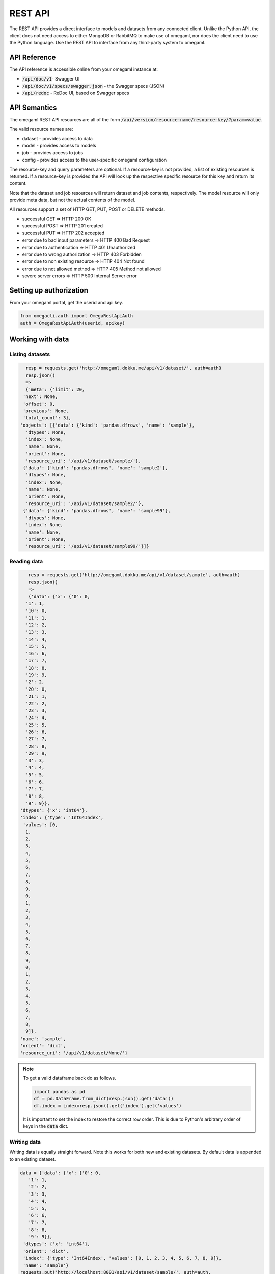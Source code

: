 REST API
========

The REST API provides a direct interface to models and datasets from any
connected client. Unlike the Python API, the client does not need access
to either MongoDB or RabbitMQ to make use of omegaml, nor does the client
need to use the Python language. Use the REST API to interface from any
third-party system to omegaml.


API Reference
-------------

The API reference is accessible online from your omegaml instance at:

* :code:`/api/doc/v1`- Swagger UI
* :code:`/api/doc/v1/specs/swagger.json` - the Swagger specs (JSON)
* :code:`/api/redoc` - ReDoc UI, based on Swagger specs


API Semantics
-------------

The omegaml REST API resources are all of the form 
:code:`/api/version/resource-name/resource-key/?param=value`.

The valid resource names are:

* dataset - provides access to data 
* model - provides access to models
* job - provides access to jobs
* config - provides access to the user-specific omegaml configuration

The resource-key and query parameters are optional. If a resource-key
is not provided, a list of existing resources is returned. If a resource-key
is provided the API will look up the respective specific resource for this
key and return its content.

Note that the dataset and job resources will return dataset and job contents,
respectively. The model resource will only provide meta data, but not the
actual contents of the model.  

All resources support a set of HTTP GET, PUT, POST or DELETE methods.

* successful GET => HTTP 200 OK
* successful POST => HTTP 201 created
* successful PUT => HTTP 202 accepted
* error due to bad input parameters => HTTP 400 Bad Request
* error due to authentication => HTTP 401 Unauthorized
* error due to wrong authorization => HTTP 403 Forbidden
* error due to non existing resource => HTTP 404 Not found
* error due to not allowed method => HTTP 405 Method not allowed
* severe server errors => HTTP 500 Internal Server error 


Setting up authorization
------------------------

From your omegaml portal, get the userid and api key.

.. code::

    from omegacli.auth import OmegaRestApiAuth
    auth = OmegaRestApiAuth(userid, apikey) 
    
 
Working with data
-----------------


Listing datasets
++++++++++++++++

.. code::

   resp = requests.get('http://omegaml.dokku.me/api/v1/dataset/', auth=auth)
   resp.json()
   => 
   {'meta': {'limit': 20,
  'next': None,
  'offset': 0,
  'previous': None,
  'total_count': 3},
 'objects': [{'data': {'kind': 'pandas.dfrows', 'name': 'sample'},
   'dtypes': None,
   'index': None,
   'name': None,
   'orient': None,
   'resource_uri': '/api/v1/dataset/sample/'},
  {'data': {'kind': 'pandas.dfrows', 'name': 'sample2'},
   'dtypes': None,
   'index': None,
   'name': None,
   'orient': None,
   'resource_uri': '/api/v1/dataset/sample2/'},
  {'data': {'kind': 'pandas.dfrows', 'name': 'sample99'},
   'dtypes': None,
   'index': None,
   'name': None,
   'orient': None,
   'resource_uri': '/api/v1/dataset/sample99/'}]}
   


Reading data
+++++++++++++

.. code::

    resp = requests.get('http://omegaml.dokku.me/api/v1/dataset/sample', auth=auth) 
    resp.json()
    => 
    {'data': {'x': {'0': 0,
   '1': 1,
   '10': 0,
   '11': 1,
   '12': 2,
   '13': 3,
   '14': 4,
   '15': 5,
   '16': 6,
   '17': 7,
   '18': 8,
   '19': 9,
   '2': 2,
   '20': 0,
   '21': 1,
   '22': 2,
   '23': 3,
   '24': 4,
   '25': 5,
   '26': 6,
   '27': 7,
   '28': 8,
   '29': 9,
   '3': 3,
   '4': 4,
   '5': 5,
   '6': 6,
   '7': 7,
   '8': 8,
   '9': 9}},
 'dtypes': {'x': 'int64'},
 'index': {'type': 'Int64Index',
  'values': [0,
   1,
   2,
   3,
   4,
   5,
   6,
   7,
   8,
   9,
   0,
   1,
   2,
   3,
   4,
   5,
   6,
   7,
   8,
   9,
   0,
   1,
   2,
   3,
   4,
   5,
   6,
   7,
   8,
   9]},
 'name': 'sample',
 'orient': 'dict',
 'resource_uri': '/api/v1/dataset/None/'}
 
.. note::

    To get a valid dataframe back do as follows.
    
    .. code::
    
       import pandas as pd
       df = pd.DataFrame.from_dict(resp.json().get('data'))
       df.index = index=resp.json().get('index').get('values')
       
     
    It is important to set the index to restore the correct row order. This
    is due to Python's arbitrary order of keys in the :code:`data` dict. 
    

Writing data
++++++++++++

Writing data is equally straight forward. Note this works for both new
and existing datasets. By default data is appended to an existing dataset.

.. code::

    data = {'data': {'x': {'0': 0,
       '1': 1,
       '2': 2,
       '3': 3,
       '4': 4,
       '5': 5,
       '6': 6,
       '7': 7,
       '8': 8,
       '9': 9}},
     'dtypes': {'x': 'int64'},
     'orient': 'dict',
     'index': {'type': 'Int64Index', 'values': [0, 1, 2, 3, 4, 5, 6, 7, 8, 9]},
     'name': 'sample'}
    requests.put('http://localhost:8001/api/v1/dataset/sample/', auth=auth, 
                 json=data)
    => 
    <Response [204]>

To overwrite an existing data set, use :code:`append: false`

.. code::

    data = {'data': {'x': {'0': 0,
       '1': 1,
       '2': 2,
       '3': 3,
       '4': 4,
       '5': 5,
       '6': 6,
       '7': 7,
       '8': 8,
       '9': 9}},
     'dtypes': {'x': 'int64'},
     'append': False,
     'orient': 'dict',
     'index': {'type': 'Int64Index', 'values': [0, 1, 2, 3, 4, 5, 6, 7, 8, 9]},
     'name': 'sample'}
    requests.put('http://localhost:8001/api/v1/dataset/sample/', auth=auth, 
                 json=data)
    => 
    <Response [204]>
    
    
Transform a DataFrame to API format
+++++++++++++++++++++++++++++++++++

To transform a Pandas DataFrame into the format expected by the API, use
the following code snippet.

.. code::

   def pandas_to_apidata(df, append=False):
        # TODO put logic for this into client lib
        data = {
            'append': append,
            'data': json.loads(df.to_json()),
            'dtypes': {k: str(v)
                       for k, v in iteritems(df.dtypes.to_dict())},
            'orient': 'columns',
            'index': {
                'type': type(df.index).__name__,
                # ensure type conversion to object for Py3 tastypie does
                # not recognize numpy.int64
                'values': list(df.index.astype('O').values),
            }
        }
        return data
    
    
Working with models
-------------------

Create a model
++++++++++++++

.. code::

    data = {'name': 'mymodel',
            'pipeline': [
                # step name, model class, kwargs
                ['LinearRegression', dict()],
            ]}
    requests.post('http://localhost:8001/api/v1/model/',
                     json=data,
                     auth=auth)
    => 
    <Response [201]>
    {'model': {'bucket': 'store',
     'created': '2016-01-16 22:05:06.192000',
     'kind': 'sklearn.joblib',
     'name': 'mymodel'}}

Fit a model
+++++++++++

Create some data first:

.. code::

    # a simple data frame to learn
    df = pd.DataFrame({'x': range(10)})
    df['y'] = df['x'] * 2
    datax = pandas_to_apidata(df[['x']])
    datay = pandas_to_apidata(df[['y']])

    # store data
    requests.put('http://localhost:8001/api/v1/dataset/datax/', auth=auth, 
                 data=json.dumps(datax))
    requests.put('http://localhost:8001/api/v1/dataset/datay/', auth=auth, 
                 json=datay)
    => 
    <Response [204]>
    

Then we can fit the model:

.. code::

    resp = requests.put('http://localhost:8001/api/v1/model/mymodel/fit/?datax=datax&datay=datay', auth=auth, data={}) 
    resp.json()
    =>
    {'datax': 'datax', 'datay': 'datay', 'result': 'ok'}
    
    
Subsequently, the model is ready for prediction:

.. code::

    resp = requests.get('http://localhost:8001/api/v1/model/mymodel/predict/?datax=datax', auth=auth, data={}) 
    resp.json()
    => 
    {'datax': 'datax',
     'datay': None,
     'result': [0.0, 2.0, 4.0, 6.0, 8.0, 10.0, 12.0, 14.0, 16.0, 18.0]}
   

Working with jobs
-----------------

The jobs api supports creating, executing and status-checking jobs on 
the cluster. 

.. warning:: 

    Creating jobs via the API assumes that the user creating the job 
    is trusted. Any code can be inserted and could potentially compromise
    your cluster.      
    
    
Creating a job
++++++++++++++

.. code::
    
    data = {
        'code': "print('hello')",        
    }
    resp = requests.post('http://localhost:8001/api/v1/job/testjob/',
                         json=data, auth=auth)
    resp.json()
    => 
    {u'job_runs': [], u'job_results': {}, 
    u'name': u'testjob.ipynb', 
    u'created': u'2016-02-06T21:31:39.326097'}
                   
                   
Listing jobs
++++++++++++

.. code::

   resp = requests.get('http://localhost:8001/api/v1/job/',
                         auth=auth)
   resp.json()
   =>
   {u'meta': {u'previous': None, u'total_count': 1, 
              u'offset': 0, u'limit': 20, u'next': None}, 
   u'objects': [{u'job_runs': [], 
                 u'job_results': {}, u'name': u'testjob.ipynb', 
                 u'created': u'2016-02-06T21:33:49.833000'}]}

Getting information on a job
++++++++++++++++++++++++++++

.. code::

   resp = requests.get('http://localhost:8001/api/v1/job/testjob/',
                         json=data, auth=auth)
   resp.json()
   =>
   {u'content': {u'nbformat_minor': 0, u'nbformat': 4, 
    u'cells': [{u'execution_count': None, u'cell_type': 
                u'code', u'source': u"print('hello')", 
                u'outputs': [], u'metadata': {}}], 
                u'metadata': {}}, u'job_runs': [], 
                u'job_results': {}, 
                u'name': u'testjob.ipynb', 
                u'created': u'2016-02-06T21:44:59.290000'}


Running a job
+++++++++++++

.. code::

   resp = requests.post('http://localhost:8001/api/v1/job/testjob/run/',
                         auth=auth)
   resp.json()
   =>
   {u'job_runs': {u'1517953074': u'OK'}, 
    u'job_results': [u'results/testjob_1517953074.ipynb'], 
    u'name': u'testjob.ipynb', 
    u'created': u'2016-02-06T21:37:54.014000'}
   

Getting job results
+++++++++++++++++++

To get job results in iPython notebook format, use 

.. code::

      
   resp = requests.get('http://localhost:8001/api/v1/job/results/testjob_1517953074.ipynb/',
                         auth=auth)
   resp.json()
   =>
   {u'source_job': u'testjob', u'job_results': {}, 
   u'created': u'2016-02-06T21:36:06.704000', 
   u'content': {u'nbformat_minor': 0, u'nbformat': 4, 
                u'cells': [{u'execution_count': 1, u'cell_type': u'code', 
                            u'source': u"print('hello')", 
                            u'outputs': [{u'output_type': 
                                          u'stream', u'name': u'stdout', 
                                          u'text': u'hello\n'}], 
                                          u'metadata': {}}], 
                u'metadata': {}}, 
   u'job_runs': [], 
   u'name': u'results/testjob_1517952965.ipynb'}
   
   
Getting a job report
++++++++++++++++++++

To get job results in HTML format, use

.. code::

   resp = requests.get('http://localhost:8001/api/v1/job/export/testjob_1517953074.ipynb/',
                         auth=auth)
   resp.json()
   =>
   {u'content': "<html> ... </html>",
    u'name': 'testjob_1517953074.ipynb'}

